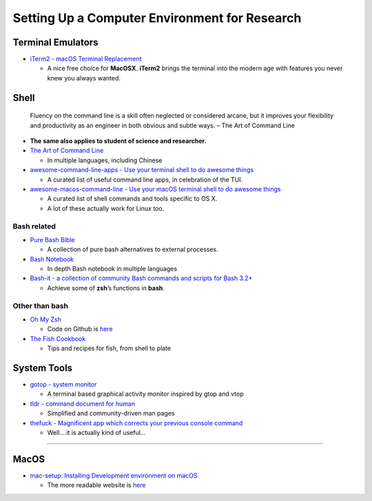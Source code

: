 Setting Up a Computer Environment for Research
==============================================

Terminal Emulators
------------------

-  `iTerm2 - macOS Terminal Replacement <https://www.iterm2.com/>`__

   -  A nice free choice for **MacOSX**. **iTerm2** brings the terminal
      into the modern age with features you never knew you always
      wanted.

Shell
-----

   Fluency on the command line is a skill often neglected or considered
   arcane, but it improves your flexibility and productivity as an
   engineer in both obvious and subtle ways. – The Art of Command Line

-  **The same also applies to student of science and researcher.**

-  `The Art of Command
   Line <https://github.com/jlevy/the-art-of-command-line>`__

   -  In multiple languages, including Chinese

-  `awesome-command-line-apps - Use your terminal shell to do awesome
   things <https://github.com/herrbischoff/awesome-command-line-apps>`__

   -  A curated list of useful command line apps, in celebration of the
      TUI.

-  `awesome-macos-command-line - Use your macOS terminal shell to do
   awesome
   things <https://github.com/herrbischoff/awesome-macos-command-line>`__

   -  A curated list of shell commands and tools specific to OS X.
   -  A lot of these actually work for Linux too.

**Bash** related
~~~~~~~~~~~~~~~~

-  `Pure Bash Bible <https://github.com/dylanaraps/pure-bash-bible>`__

   -  A collection of pure bash alternatives to external processes.

-  `Bash Notebook <https://github.com/denysdovhan/bash-handbook>`__

   -  In depth Bash notebook in multiple languages

-  `Bash-it - a collection of community Bash commands and scripts for
   Bash 3.2+ <https://github.com/Bash-it/bash-it>`__

   -  Achieve some of **zsh**\ ’s functions in **bash**.

Other than **bash**
~~~~~~~~~~~~~~~~~~~

-  `Oh My Zsh <https://ohmyz.sh/>`__

   -  Code on Github is
      `here <https://github.com/robbyrussell/oh-my-zsh/>`__

-  `The Fish Cookbook <https://github.com/jorgebucaran/fish-cookbook>`__

   -  Tips and recipes for fish, from shell to plate

System Tools
------------

-  `gotop - system monitor <https://github.com/cjbassi/gotop>`__

   -  A terminal based graphical activity monitor inspired by gtop and
      vtop

-  `tldr - command document for
   human <https://github.com/tldr-pages/tldr>`__

   -  Simplified and community-driven man pages

-  `thefuck - Magnificent app which corrects your previous console
   command <https://github.com/nvbn/thefuck>`__

   -  Well….it is actually kind of useful…

--------------

MacOS
-----

-  `mac-setup: Installing Development environment on
   macOS <https://github.com/sb2nov/mac-setup>`__

   -  The more readable website is
      `here <http://sourabhbajaj.com/mac-setup/iTerm/tree.html>`__
